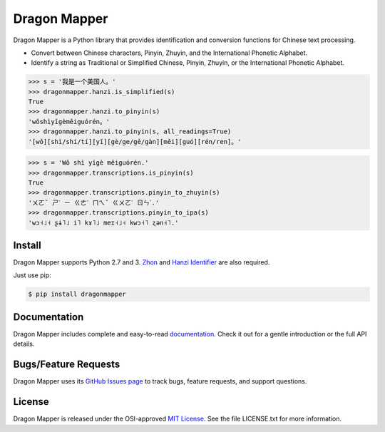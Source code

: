 Dragon Mapper
=============

Dragon Mapper is a Python library that provides identification and conversion
functions for Chinese text processing.

* Convert between Chinese characters, Pinyin, Zhuyin, and the International
  Phonetic Alphabet.
* Identify a string as Traditional or Simplified Chinese, Pinyin, Zhuyin, or
  the International Phonetic Alphabet.

.. code:: python

    >>> s = '我是一个美国人。'
    >>> dragonmapper.hanzi.is_simplified(s)
    True
    >>> dragonmapper.hanzi.to_pinyin(s)
    'wǒshìyīgèměiguórén。'
    >>> dragonmapper.hanzi.to_pinyin(s, all_readings=True)
    '[wǒ][shì/shi/tí][yī][gè/ge/gě/gàn][měi][guó][rén/ren]。'

.. code:: python

    >>> s = 'Wǒ shì yīgè měiguórén.'
    >>> dragonmapper.transcriptions.is_pinyin(s)
    True
    >>> dragonmapper.transcriptions.pinyin_to_zhuyin(s)
    'ㄨㄛˇ ㄕˋ ㄧ ㄍㄜˋ ㄇㄟˇ ㄍㄨㄛˊ ㄖㄣˊ.'
    >>> dragonmapper.transcriptions.pinyin_to_ipa(s)
    'wɔ˧˩˧ ʂɨ˥˩ i˥ kɤ˥˩ meɪ˧˩˧ kwɔ˧˥ ʐən˧˥.'


Install
-------

Dragon Mapper supports Python 2.7 and 3. `Zhon <https://github.com/tsroten/zhon>`_
and `Hanzi Identifier <https://github.com/tsroten/hanzidentifier>`_ are also required.

Just use pip:

.. code:: bash

    $ pip install dragonmapper


Documentation
-------------

Dragon Mapper includes complete and easy-to-read `documentation <https://dragonmapper.readthedocs.org/>`_. Check it out for a gentle introduction or the full API details.

Bugs/Feature Requests
---------------------

Dragon Mapper uses its `GitHub Issues page
<https://github.com/tsroten/dragonmapper/issues>`_ to track bugs, feature
requests, and support questions.

License
-------

Dragon Mapper is released under the OSI-approved `MIT License <http://opensource.org/licenses/MIT>`_. See the file LICENSE.txt for more information.
